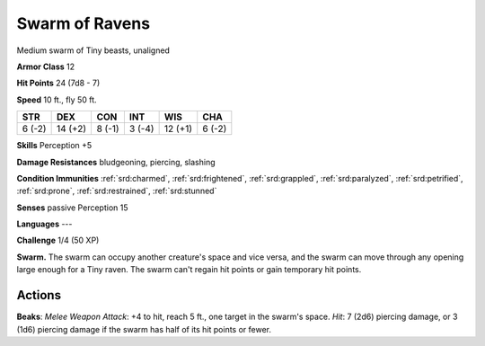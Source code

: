 
.. _srd:swarm-of-ravens:

Swarm of Ravens
---------------

Medium swarm of Tiny beasts, unaligned

**Armor Class** 12

**Hit Points** 24 (7d8 - 7)

**Speed** 10 ft., fly 50 ft.

+----------+-----------+----------+----------+-----------+----------+
| STR      | DEX       | CON      | INT      | WIS       | CHA      |
+==========+===========+==========+==========+===========+==========+
| 6 (-2)   | 14 (+2)   | 8 (-1)   | 3 (-4)   | 12 (+1)   | 6 (-2)   |
+----------+-----------+----------+----------+-----------+----------+

**Skills** Perception +5

**Damage Resistances** bludgeoning, piercing, slashing

**Condition Immunities** :ref:`srd:charmed`, :ref:`srd:frightened`, :ref:`srd:grappled`, :ref:`srd:paralyzed`,
:ref:`srd:petrified`, :ref:`srd:prone`, :ref:`srd:restrained`, :ref:`srd:stunned`

**Senses** passive Perception 15

**Languages** ---

**Challenge** 1/4 (50 XP)

**Swarm.** The swarm can occupy another creature's space and vice versa,
and the swarm can move through any opening large enough for a Tiny
raven. The swarm can't regain hit points or gain temporary hit points.

Actions
~~~~~~~~~~~~~~~~~~~~~~~~~~~~~~~~~

**Beaks**: *Melee Weapon Attack*: +4 to hit, reach 5 ft., one target in
the swarm's space. *Hit*: 7 (2d6) piercing damage, or 3 (1d6) piercing
damage if the swarm has half of its hit points or fewer.
